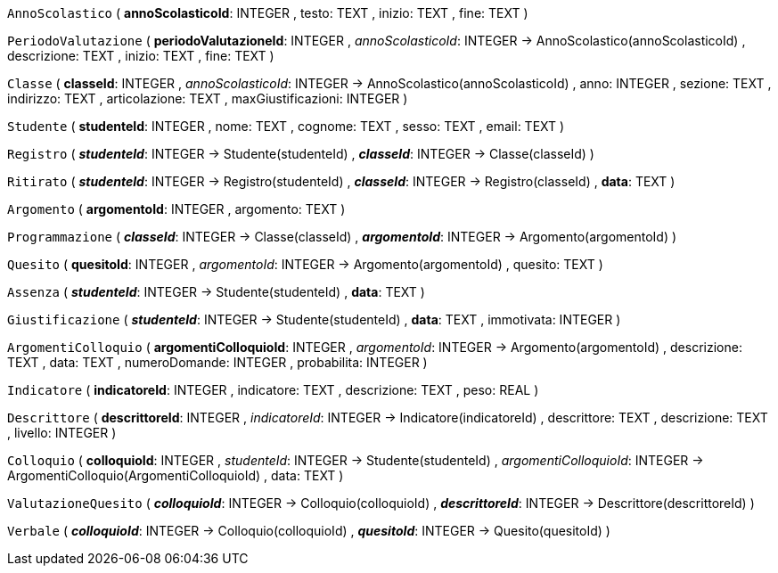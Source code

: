 `AnnoScolastico` (
  **annoScolasticoId**: INTEGER
, testo: TEXT
, inizio: TEXT
, fine: TEXT
)

`PeriodoValutazione` (
  **periodoValutazioneId**: INTEGER
, __annoScolasticoId__: INTEGER -> AnnoScolastico(annoScolasticoId)
, descrizione: TEXT
, inizio: TEXT
, fine: TEXT
)

`Classe` (
  **classeId**: INTEGER
, __annoScolasticoId__: INTEGER -> AnnoScolastico(annoScolasticoId)
, anno: INTEGER
, sezione: TEXT
, indirizzo: TEXT
, articolazione: TEXT
, maxGiustificazioni: INTEGER
)

`Studente` (
  **studenteId**: INTEGER
, nome: TEXT
, cognome: TEXT
, sesso: TEXT
, email: TEXT
)

`Registro` (
  **__studenteId__**: INTEGER -> Studente(studenteId)
, **__classeId__**: INTEGER -> Classe(classeId)
)

`Ritirato` (
  **__studenteId__**: INTEGER -> Registro(studenteId)
, **__classeId__**: INTEGER -> Registro(classeId)
, **data**: TEXT
)

`Argomento` (
  **argomentoId**: INTEGER
, argomento: TEXT
)

`Programmazione` (
  **__classeId__**: INTEGER -> Classe(classeId)
, **__argomentoId__**: INTEGER -> Argomento(argomentoId)
)

`Quesito` (
  **quesitoId**: INTEGER
, __argomentoId__: INTEGER -> Argomento(argomentoId)
, quesito: TEXT
)

`Assenza` (
  **__studenteId__**: INTEGER -> Studente(studenteId)
, **data**: TEXT
)

`Giustificazione` (
  **__studenteId__**: INTEGER -> Studente(studenteId)
, **data**: TEXT
, immotivata: INTEGER
)

`ArgomentiColloquio` (
  **argomentiColloquioId**: INTEGER
, __argomentoId__: INTEGER -> Argomento(argomentoId)
, descrizione: TEXT
, data: TEXT
, numeroDomande: INTEGER
, probabilita: INTEGER
)

`Indicatore` (
  **indicatoreId**: INTEGER
, indicatore: TEXT
, descrizione: TEXT
, peso: REAL
)

`Descrittore` (
  **descrittoreId**: INTEGER
, __indicatoreId__: INTEGER -> Indicatore(indicatoreId)
, descrittore: TEXT
, descrizione: TEXT
, livello: INTEGER
)

`Colloquio` (
  **colloquioId**: INTEGER
, __studenteId__: INTEGER -> Studente(studenteId)
, __argomentiColloquioId__: INTEGER -> ArgomentiColloquio(ArgomentiColloquioId)
, data: TEXT
)

`ValutazioneQuesito` (
  **__colloquioId__**: INTEGER -> Colloquio(colloquioId)
, **__descrittoreId__**: INTEGER -> Descrittore(descrittoreId)
)

`Verbale` (
  **__colloquioId__**: INTEGER -> Colloquio(colloquioId)
, **__quesitoId__**: INTEGER -> Quesito(quesitoId)
)

